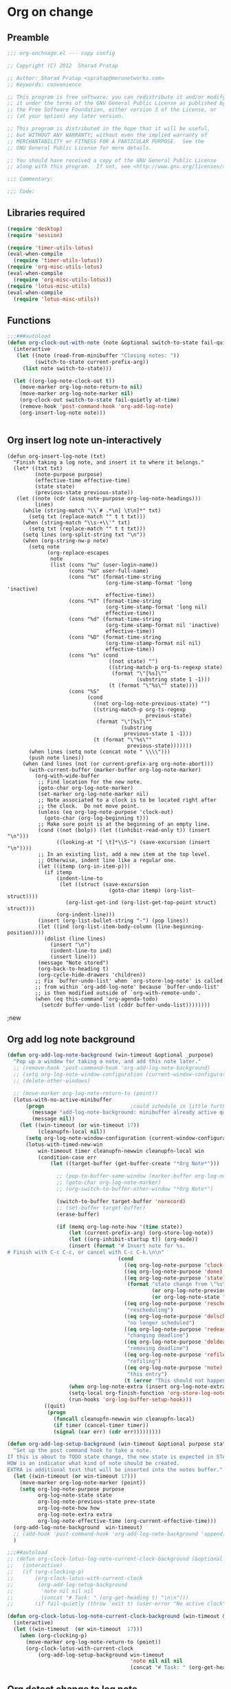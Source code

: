 #+TITLE Org on change
#+PROPERTY: header-args :tangle yes :padline ys :comments both :noweb yes

* Org on change
** Preamble
 #+BEGIN_SRC emacs-lisp
;;; org-onchnage.el --- copy config

;; Copyright (C) 2012  Sharad Pratap

;; Author: Sharad Pratap <spratap@merunetworks.com>
;; Keywords: convenience

;; This program is free software; you can redistribute it and/or modify
;; it under the terms of the GNU General Public License as published by
;; the Free Software Foundation, either version 3 of the License, or
;; (at your option) any later version.

;; This program is distributed in the hope that it will be useful,
;; but WITHOUT ANY WARRANTY; without even the implied warranty of
;; MERCHANTABILITY or FITNESS FOR A PARTICULAR PURPOSE.  See the
;; GNU General Public License for more details.

;; You should have received a copy of the GNU General Public License
;; along with this program.  If not, see <http://www.gnu.org/licenses/>.

;;; Commentary:

;;; Code:

 #+END_SRC

** Libraries required

#+BEGIN_SRC emacs-lisp
(require 'desktop)
(require 'session)

(require 'timer-utils-lotus)
(eval-when-compile
  (require 'timer-utils-lotus))
(require 'org-misc-utils-lotus)
(eval-when-compile
  (require 'org-misc-utils-lotus))
(require 'lotus-misc-utils)
(eval-when-compile
  (require 'lotus-misc-utils))
#+END_SRC

** Functions
#+BEGIN_SRC emacs-lisp
;;;###autoload
(defun org-clock-out-with-note (note &optional switch-to-state fail-quietly at-time) ;BUG TODO will it work or save-excursion save-restriction also required
  (interactive
   (let ((note (read-from-minibuffer "Closing notes: "))
         (switch-to-state current-prefix-arg))
     (list note switch-to-state)))

  (let ((org-log-note-clock-out t))
    (move-marker org-log-note-return-to nil)
    (move-marker org-log-note-marker nil)
    (org-clock-out switch-to-state fail-quietly at-time)
    (remove-hook 'post-command-hook 'org-add-log-note)
    (org-insert-log-note note)))


#+END_SRC

** Org insert log note un-interactively
#+BEGIN_SRC elisp
(defun org-insert-log-note (txt)
  "Finish taking a log note, and insert it to where it belongs."
  (let* ((txt txt)
         (note-purpose purpose)
         (effective-time effective-time)
         (state state)
         (previous-state previous-state))
   (let ((note (cdr (assq note-purpose org-log-note-headings)))
         lines)
     (while (string-match "\\`# .*\n[ \t\n]*" txt)
       (setq txt (replace-match "" t t txt)))
     (when (string-match "\\s-+\\'" txt)
       (setq txt (replace-match "" t t txt)))
     (setq lines (org-split-string txt "\n"))
     (when (org-string-nw-p note)
       (setq note
             (org-replace-escapes
              note
              (list (cons "%u" (user-login-name))
                    (cons "%U" user-full-name)
                    (cons "%t" (format-time-string
                                (org-time-stamp-format 'long 'inactive)
                                effective-time))
                    (cons "%T" (format-time-string
                                (org-time-stamp-format 'long nil)
                                effective-time))
                    (cons "%d" (format-time-string
                                (org-time-stamp-format nil 'inactive)
                                effective-time))
                    (cons "%D" (format-time-string
                                (org-time-stamp-format nil nil)
                                effective-time))
                    (cons "%s" (cond
                                 ((not state) "")
                                 ((string-match-p org-ts-regexp state)
                                  (format "\"[%s]\""
                                          (substring state 1 -1)))
                                 (t (format "\"%s\"" state))))
                    (cons "%S"
                          (cond
                            ((not org-log-note-previous-state) "")
                            ((string-match-p org-ts-regexp
                                             previous-state)
                             (format "\"[%s]\""
                                     (substring
                                      previous-state 1 -1)))
                            (t (format "\"%s\""
                                       previous-state)))))))
       (when lines (setq note (concat note " \\\\")))
       (push note lines))
     (when (and lines (not (or current-prefix-arg org-note-abort)))
       (with-current-buffer (marker-buffer org-log-note-marker)
         (org-with-wide-buffer
          ;; Find location for the new note.
          (goto-char org-log-note-marker)
          (set-marker org-log-note-marker nil)
          ;; Note associated to a clock is to be located right after
          ;; the clock.  Do not move point.
          (unless (eq org-log-note-purpose 'clock-out)
            (goto-char (org-log-beginning t)))
          ;; Make sure point is at the beginning of an empty line.
          (cond ((not (bolp)) (let ((inhibit-read-only t)) (insert "\n")))
                ((looking-at "[ \t]*\\S-") (save-excursion (insert "\n"))))
          ;; In an existing list, add a new item at the top level.
          ;; Otherwise, indent line like a regular one.
          (let ((itemp (org-in-item-p)))
            (if itemp
                (indent-line-to
                 (let ((struct (save-excursion
                                 (goto-char itemp) (org-list-struct))))
                   (org-list-get-ind (org-list-get-top-point struct) struct)))
                (org-indent-line)))
          (insert (org-list-bullet-string "-") (pop lines))
          (let ((ind (org-list-item-body-column (line-beginning-position))))
            (dolist (line lines)
              (insert "\n")
              (indent-line-to ind)
              (insert line)))
          (message "Note stored")
          (org-back-to-heading t)
          (org-cycle-hide-drawers 'children))
         ;; Fix `buffer-undo-list' when `org-store-log-note' is called
         ;; from within `org-add-log-note' because `buffer-undo-list'
         ;; is then modified outside of `org-with-remote-undo'.
         (when (eq this-command 'org-agenda-todo)
           (setcdr buffer-undo-list (cddr buffer-undo-list))))))))
#+END_SRC


                                        ;new

** Org add log note background
#+begin_src emacs-lisp
(defun org-add-log-note-background (win-timeout &optional _purpose)
  "Pop up a window for taking a note, and add this note later."
  ;; (remove-hook 'post-command-hook 'org-add-log-note-background)
  ;; (setq org-log-note-window-configuration (current-window-configuration))
  ;; (delete-other-windows)

  ;; (move-marker org-log-note-return-to (point))
  (lotus-with-no-active-minibuffer
      (progn                            ;could schedule in little further.
        (message "add-log-note-background: minibuffer already active quitting")
        (message nil))
    (let ((win-timeout (or win-timeout 17))
          (cleanupfn-local nil))
      (setq org-log-note-window-configuration (current-window-configuration))
      (lotus-with-timed-new-win
          win-timeout timer cleanupfn-newwin cleanupfn-local win
          (condition-case err
              (let ((target-buffer (get-buffer-create "*Org Note*")))

                ;; (pop-to-buffer-same-window (marker-buffer org-log-note-marker))
                ;; (goto-char org-log-note-marker)
                ;; (org-switch-to-buffer-other-window "*Org Note*")

                (switch-to-buffer target-buffer 'norecord)
                ;; (set-buffer target-buffer)
                (erase-buffer)

                (if (memq org-log-note-how '(time state))
                    (let (current-prefix-arg) (org-store-log-note))
                    (let ((org-inhibit-startup t)) (org-mode))
                    (insert (format "# Insert note for %s.
# Finish with C-c C-c, or cancel with C-c C-k.\n\n"
                                    (cond
                                      ((eq org-log-note-purpose 'clock-out) "stopped clock")
                                      ((eq org-log-note-purpose 'done)  "closed todo item")
                                      ((eq org-log-note-purpose 'state)
                                       (format "state change from \"%s\" to \"%s\""
                                               (or org-log-note-previous-state "")
                                               (or org-log-note-state "")))
                                      ((eq org-log-note-purpose 'reschedule)
                                       "rescheduling")
                                      ((eq org-log-note-purpose 'delschedule)
                                       "no longer scheduled")
                                      ((eq org-log-note-purpose 'redeadline)
                                       "changing deadline")
                                      ((eq org-log-note-purpose 'deldeadline)
                                       "removing deadline")
                                      ((eq org-log-note-purpose 'refile)
                                       "refiling")
                                      ((eq org-log-note-purpose 'note)
                                       "this entry")
                                      (t (error "This should not happen")))))
                    (when org-log-note-extra (insert org-log-note-extra))
                    (setq-local org-finish-function 'org-store-log-note)
                    (run-hooks 'org-log-buffer-setup-hook)))
            ((quit)
             (progn
               (funcall cleanupfn-newwin win cleanupfn-local)
               (if timer (cancel-timer timer))
               (signal (car err) (cdr err)))))))))

(defun org-add-log-setup-background (win-timeout &optional purpose state prev-state how extra)
  "Set up the post command hook to take a note.
If this is about to TODO state change, the new state is expected in STATE.
HOW is an indicator what kind of note should be created.
EXTRA is additional text that will be inserted into the notes buffer."
  (let ((win-timeout (or win-timeout 17)))
    (move-marker org-log-note-marker (point))
    (setq org-log-note-purpose purpose
          org-log-note-state state
          org-log-note-previous-state prev-state
          org-log-note-how how
          org-log-note-extra extra
          org-log-note-effective-time (org-current-effective-time)))
  (org-add-log-note-background  win-timeout)
  ;; (add-hook 'post-command-hook 'org-add-log-note-background 'append)
  )

;;;##autoload
;; (defun org-clock-lotus-log-note-current-clock-background (&optional fail-quietly)
;;   (interactive)
;;   (if (org-clocking-p)
;;       (org-clock-lotus-with-current-clock
;;        (org-add-log-setup-background
;;         'note nil nil nil
;;         (concat "# Task: " (org-get-heading t) "\n\n")))
;;       (if fail-quietly (throw 'exit t) (user-error "No active clock"))))

(defun org-clock-lotus-log-note-current-clock-background (win-timeout &optional fail-quietly)
  (interactive)
  (let ((win-timeout  (or win-timeout  17)))
    (when (org-clocking-p)
      (move-marker org-log-note-return-to (point))
      (org-clock-lotus-with-current-clock
          (org-add-log-setup-background win-timeout
                                        'note nil nil nil
                                        (concat "# Task: " (org-get-heading t) "\n\n"))))))
#+end_src

** Org detect change to log note

#+BEGIN_SRC emacs-lisp
(defun lotus-buffer-changes-count ()
  (let ((changes 0))
    (when buffer-undo-tree
      (undo-tree-mapc
       (lambda (node)
         (setq changes (+ changes 1;; (length (undo-tree-node-next node))
                          )))
       (undo-tree-root buffer-undo-tree)))
    changes))

(defvar lotus-minimum-char-changes 70)
(defvar lotus-minimum-changes 70)

(defvar lotus-last-buffer-undo-tree-count 0) ;internal add in session and desktop
(when (featurep 'desktop)
  (add-to-list 'desktop-locals-to-save 'lotus-last-buffer-undo-tree-count))
(when (featurep 'session)
  (add-to-list 'session-locals-include 'lotus-last-buffer-undo-tree-count))
(make-variable-buffer-local 'lotus-last-buffer-undo-tree-count)

(defun lotus-action-on-buffer-undo-tree-change (action &optional minimal-changes win-timeout)
  (let ((win-timeout (or win-timeout 17))
        (chgcount (- (lotus-buffer-changes-count) lotus-last-buffer-undo-tree-count)))
    (if (>= chgcount minimal-changes)
        (if (funcall action win-timeout)
            (setq lotus-last-buffer-undo-tree-count chgcount))
        (when nil
         (message "buffer-undo-tree-change: only %d changes not more than %d" chgcount minimal-changes)))))

(defvar lotus-last-buffer-undo-list-pos nil) ;internal add in session and desktop
(make-variable-buffer-local 'lotus-last-buffer-undo-list-pos)
(when (featurep 'desktop)
  (add-to-list 'desktop-locals-to-save 'lotus-last-buffer-undo-list-pos))
(when (featurep 'session)
  (add-to-list 'session-locals-include 'lotus-last-buffer-undo-list-pos))
;;;###autoload
(defun lotus-action-on-buffer-undo-list-change (action &optional minimal-char-changes win-timeout)
  "Set point to the position of the last change.
Consecutive calls set point to the position of the previous change.
With a prefix arg (optional arg MARK-POINT non-nil), set mark so \
\\[exchange-point-and-mark]
will return point to the current position."
  ;; (interactive "P")
  ;; (unless (buffer-modified-p)
  ;;   (error "Buffer not modified"))
  (let ((win-timeout (or win-timeout 17)))
    (when (eq buffer-undo-list t)
      (error "No undo information in this buffer"))
    ;; (when mark-point (push-mark))
    (unless minimal-char-changes
      (setq minimal-char-changes 10))
    (let ((char-changes 0)
          (undo-list (if lotus-last-buffer-undo-list-pos
                         (cdr (memq lotus-last-buffer-undo-list-pos buffer-undo-list))
                         buffer-undo-list))
          undo)
      (while (and undo-list
                  (car undo-list)
                  (< char-changes minimal-char-changes))
        (setq undo (car undo-list))
        (cond
          ((and (consp undo) (integerp (car undo)) (integerp (cdr undo)))
           ;; (BEG . END)
           (setq char-changes (+ char-changes (abs (- (car undo) (cdr undo))))))
          ((and (consp undo) (stringp (car undo))) ; (TEXT . POSITION)
           (setq char-changes (+ char-changes (length (car undo)))))
          ((and (consp undo) (eq (car undo) t))) ; (t HIGH . LOW)
          ((and (consp undo) (null (car undo)))
           ;; (nil PROPERTY VALUE BEG . END)
           ;; (setq position (cdr (last undo)))
           )
          ((and (consp undo) (markerp (car undo)))) ; (MARKER . DISTANCE)
          ((integerp undo))		; POSITION
          ((null undo))		; nil
          (t (error "Invalid undo entry: %s" undo)))
        (setq undo-list (cdr undo-list)))

      (cond
        ((>= char-changes minimal-char-changes)
         (if (funcall action win-timeout)
             (setq lotus-last-buffer-undo-list-pos undo)))
        (t )))))
(defun org-clock-lotus-log-note-on-change (&optional win-timeout)
  ;; (when (or t (eq buffer (current-buffer)))
  (let ((win-timeout (or win-timeout 17)))
    (if (and
         (consp buffer-undo-list)
         (car buffer-undo-list))
        (lotus-action-on-buffer-undo-list-change #'org-clock-lotus-log-note-current-clock-background  lotus-minimum-char-changes win-timeout)
        (lotus-action-on-buffer-undo-tree-change  #'org-clock-lotus-log-note-current-clock-background lotus-minimum-changes win-timeout))))

#+END_SRC

** Org log note on change timer
#+BEGIN_SRC emacs-lisp
(defvar org-clock-lotus-log-note-on-change-timer nil
  "Time for on change log note.")


;; (unintern 'org-clock-lotus-log-note-on-change-timer)

;;;###autoload
(defun org-clock-lotus-log-note-on-change-start-timer (&optional idle-timeout win-timeout)
  (interactive)
  (let ((idle-timeout (or idle-timeout 10))
        (win-timeout (or win-timeout 7)))
    (if org-clock-lotus-log-note-on-change-timer
        (progn
          (cancel-timer org-clock-lotus-log-note-on-change-timer)
          (setq org-clock-lotus-log-note-on-change-timer nil)))
    (setq
     org-clock-lotus-log-note-on-change-timer (run-with-idle-timer
                                               idle-timeout
                                               idle-timeout
                                               #'org-clock-lotus-log-note-on-change (+ idle-timeout win-timeout)))))

;;;###autoload
(defun org-clock-lotus-log-note-on-change-stop-timer ()
  (interactive)
  (if org-clock-lotus-log-note-on-change-timer
      (progn
        (cancel-timer org-clock-lotus-log-note-on-change-timer)
        (setq org-clock-lotus-log-note-on-change-timer nil))))

;;;###autoload
(defun org-clock-lotus-log-note-on-change-insinuate ()
  (interactive)
  ;; message-send-mail-hook
  (org-clock-lotus-log-note-on-change-start-timer 10 7))

;;;###autoload
(defun org-clock-lotus-log-note-on-change-uninsinuate ()
  (interactive)
  ;; message-send-mail-hook
  (org-clock-lotus-log-note-on-change-stop-timer))

#+END_SRC




** Org log note change from different sources
#+BEGIN_SRC emacs-lisp
;;{{
;; https://emacs.stackexchange.com/questions/101/how-can-i-create-an-org-link-for-each-email-sent-by-mu4e
;; My first suggestion would be to try the following.

(add-hook 'message-send-hook (lambda () (org-store-link nil)))

;; Since you said you tried the hook, another way is to just combine
;; org-store-link and message sending into a single function.

(defun store-link-then-send-message ()
  "Call `org-store-link', then send current email message."
  (interactive)
  (call-interactively #'org-store-link)
  (call-interactively #'message-send-and-exit))

(define-key mu4e-compose-mode-map "\C-c\C-c" #'store-link-then-send-message)

;; This assumes you're using message-send-and-exit to send the message. You
;; could do something identical with the message-send command.

(define-key mu4e-compose-mode-map "\C-c\C-c" #'store-link-then-send-message)
;;}}

;;{{ http://kitchingroup.cheme.cmu.edu/blog/2014/06/08/Better-integration-of-org-mode-and-email/
;; I like to email org-mode headings and content to people. It would be nice to
;; have some records of when a heading was sent, and to whom. We store this
;; information in a heading. It is pretty easy to write a simple function that
;; emails a selected region.

(defun email-region (start end)
  "Send region as the body of an email."
  (interactive "r")
  (let ((content (buffer-substring start end)))
    (compose-mail)
    (message-goto-body)
    (insert content)
    (message-goto-to)))

;; that function is not glamorous, and you still have to fill in the email
;; fields, and unless you use gnus and org-contacts, the only record keeping is
;; through the email provider.

;; What I would like is to send a whole heading in an email. The headline should
;; be the subject, and if there are TO, CC or BCC properties, those should be
;; used. If there is no TO, then I want to grab the TO from the email after you
;; enter it and store it as a property. You should be able to set OTHER-HEADERS
;; as a property (this is just for fun. There is no practical reason for this
;; yet). After you send the email, it should record in the heading when it was
;; sent.

;; It turned out that is a relatively tall order. While it is easy to setup the
;; email if you have everything in place, it is tricky to get the information on
;; TO and the time sent after the email is sent. Past lispers had a lot of ideas
;; to make this possible, and a day of digging got me to the answer. You can
;; specify some "action" functions that get called at various times, e.g. after
;; sending, and a return action when the compose window is done. Unfortunately,
;; I could not figure out any way to do things except to communicate through
;; some global variables.

;; So here is the code that lets me send org-headings, with the TO, CC, BCC
;; properties, and that records when I sent the email after it is sent.

(defvar *email-heading-point* nil
  "global variable to store point in for returning")

(defvar *email-to-addresses* nil
  "global variable to store to address in email")

(defun email-heading-return ()
  "after returning from compose do this"
  (switch-to-buffer (marker-buffer  *email-heading-point*))
  (goto-char (marker-position  *email-heading-point*))
  (setq *email-heading-point* nil)
  (org-set-property "SENT-ON" (current-time-string))
  ;; reset this incase you added new ones
  (org-set-property "TO" *email-to-addresses*)
  )

(defun email-send-action ()
  "send action for compose-mail"
  (setq *email-to-addresses* (mail-fetch-field "To")))

(defun email-heading ()
  "Send the current org-mode heading as the body of an email, with headline as the subject.

use these properties
TO
OTHER-HEADERS is an alist specifying additional
header fields.  Elements look like (HEADER . VALUE) where both
HEADER and VALUE are strings.

save when it was sent as s SENT property. this is overwritten on
subsequent sends. could save them all in a logbook?
"
  (interactive)
  ; store location.
  (setq *email-heading-point* (set-marker (make-marker) (point)))
  (org-mark-subtree)
  (let ((content (buffer-substring (point) (mark)))
  (TO (org-entry-get (point) "TO" t))
  (CC (org-entry-get (point) "CC" t))
  (BCC (org-entry-get (point) "BCC" t))
  (SUBJECT (nth 4 (org-heading-components)))
  (OTHER-HEADERS (eval (org-entry-get (point) "OTHER-HEADERS")))
  (continue nil)
  (switch-function nil)
  (yank-action nil)
  (send-actions '((email-send-action . nil)))
  (return-action '(email-heading-return)))

    (compose-mail TO SUBJECT OTHER-HEADERS continue switch-function yank-action send-actions return-action)
    (message-goto-body)
    (insert content)
    (when CC
      (message-goto-cc)
      (insert CC))
    (when BCC
      (message-goto-bcc)
      (insert BCC))
    (if TO
  (message-goto-body)
      (message-goto-to))
    ))

;; This works pretty well for me. Since I normally use this to send tasks to
;; people, it keeps the task organized where I want it, and I can embed an
;; org-id in the email so if the person replies to it telling me the task is
;; done, I can easily navigate to the task to mark it off. Pretty handy.

;;}}

#+END_SRC

** Provide this file
#+BEGIN_SRC emacs-lisp
(provide 'org-onchnage)
;;; org-onchnage.el ends here
#+END_SRC
